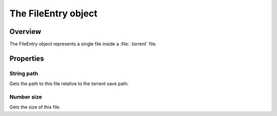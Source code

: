 The FileEntry object
====================

Overview
--------

The FileEntry object represents a single file inside a :file:`.torrent` file.


Properties
----------

String path
~~~~~~~~~~~

Gets the path to this file relative to the torrent save path.


Number size
~~~~~~~~~~~

Gets the size of this file.
